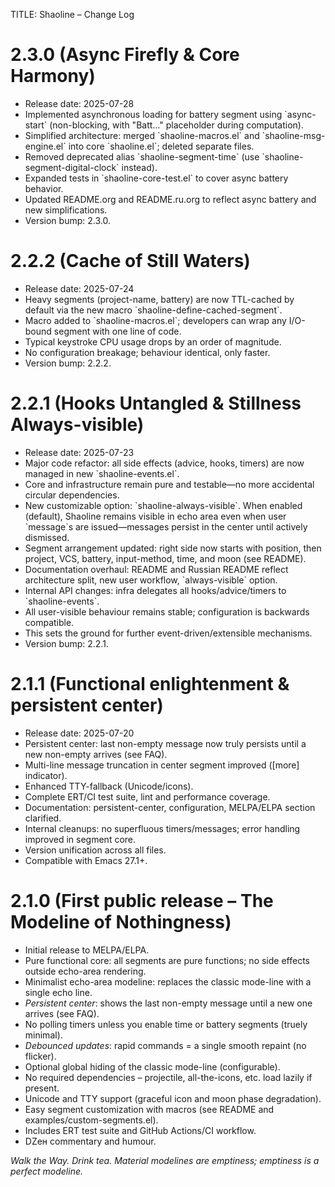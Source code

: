TITLE: Shaoline – Change Log
* 2.3.0 (Async Firefly & Core Harmony)
  :PROPERTIES:
  :CUSTOM_ID: v2.3.0
  :END:

- Release date: 2025-07-28
- Implemented asynchronous loading for battery segment using `async-start` (non-blocking, with "Batt..." placeholder during computation).
- Simplified architecture: merged `shaoline-macros.el` and `shaoline-msg-engine.el` into core `shaoline.el`; deleted separate files.
- Removed deprecated alias `shaoline-segment-time` (use `shaoline-segment-digital-clock` instead).
- Expanded tests in `shaoline-core-test.el` to cover async battery behavior.
- Updated README.org and README.ru.org to reflect async battery and new simplifications.
- Version bump: 2.3.0.

* 2.2.2 (Cache of Still Waters)
  :PROPERTIES:
  :CUSTOM_ID: v2.2.2
  :END:

- Release date: 2025-07-24
- Heavy segments (project-name, battery) are now TTL-cached by default via the new macro `shaoline-define-cached-segment`.
- Macro added to `shaoline-macros.el`; developers can wrap any I/O-bound segment with one line of code.
- Typical keystroke CPU usage drops by an order of magnitude.
- No configuration breakage; behaviour identical, only faster.
- Version bump: 2.2.2.

* 2.2.1 (Hooks Untangled & Stillness Always-visible)
  :PROPERTIES:
  :CUSTOM_ID: v2.2.1
  :END:

- Release date: 2025-07-23
- Major code refactor: all side effects (advice, hooks, timers) are now managed in new `shaoline-events.el`.
- Core and infrastructure remain pure and testable—no more accidental circular dependencies.
- New customizable option: `shaoline-always-visible`. When enabled (default), Shaoline remains visible in echo area even when user `message`s are issued—messages persist in the center until actively dismissed.
- Segment arrangement updated: right side now starts with position, then project, VCS, battery, input-method, time, and moon (see README).
- Documentation overhaul: README and Russian README reflect architecture split, new user workflow, `always-visible` option.
- Internal API changes: infra delegates all hooks/advice/timers to `shaoline-events`.
- All user-visible behaviour remains stable; configuration is backwards compatible.
- This sets the ground for further event-driven/extensible mechanisms.
- Version bump: 2.2.1.


* 2.1.1 (Functional enlightenment & persistent center)
  :PROPERTIES:
  :CUSTOM_ID: v2.1.1
  :END:

- Release date: 2025-07-20
- Persistent center: last non-empty message now truly persists until a new non-empty arrives (see FAQ).
- Multi-line message truncation in center segment improved ([more] indicator).
- Enhanced TTY-fallback (Unicode/icons).
- Complete ERT/CI test suite, lint and performance coverage.
- Documentation: persistent-center, configuration, MELPA/ELPA section clarified.
- Internal cleanups: no superfluous timers/messages; error handling improved in segment core.
- Version unification across all files.
- Compatible with Emacs 27.1+.

* 2.1.0 (First public release – The Modeline of Nothingness)

- Initial release to MELPA/ELPA.
- Pure functional core: all segments are pure functions; no side effects outside echo-area rendering.
- Minimalist echo-area modeline: replaces the classic mode-line with a single echo line.
- /Persistent center/: shows the last non-empty message until a new one arrives (see FAQ).
- No polling timers unless you enable time or battery segments (truely minimal).
- /Debounced updates/: rapid commands = a single smooth repaint (no flicker).
- Optional global hiding of the classic mode-line (configurable).
- No required dependencies – projectile, all-the-icons, etc. load lazily if present.
- Unicode and TTY support (graceful icon and moon phase degradation).
- Easy segment customization with macros (see README and examples/custom-segments.el).
- Includes ERT test suite and GitHub Actions/CI workflow.
- DZен commentary and humour.

/Walk the Way. Drink tea. Material modelines are emptiness; emptiness is a perfect modeline./


